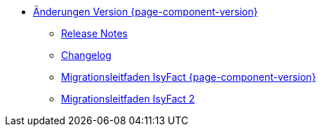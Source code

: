 * xref:aenderungen.adoc[Änderungen Version {page-component-version}]
** xref:releasenotes.adoc[Release Notes]
** xref:changelog.adoc[Changelog]
** xref:migrationsleitfaden.adoc[Migrationsleitfaden IsyFact {page-component-version}]
** xref:einstieg:migrationsleitfaden-if2/master.adoc[Migrationsleitfaden IsyFact 2]